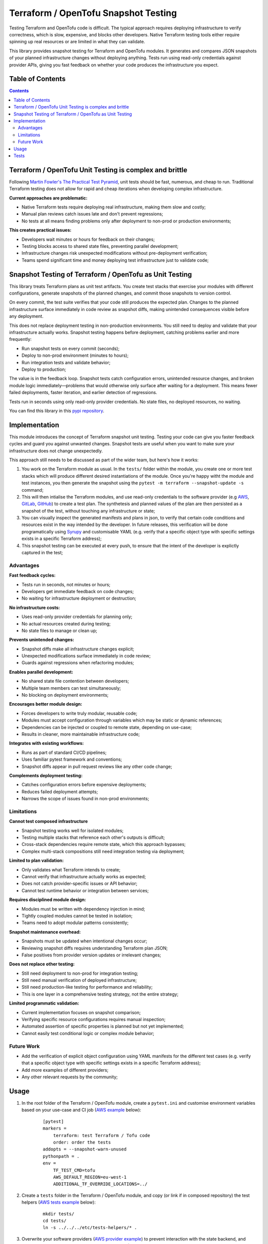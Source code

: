 *************************************
Terraform / OpenTofu Snapshot Testing
*************************************

Testing Terraform and OpenTofu code is difficult. The typical approach requires deploying infrastructure to verify correctness, which is slow, expensive, and blocks other developers. Native Terraform testing tools either require spinning up real resources or are limited in what they can validate.

This library provides snapshot testing for Terraform and OpenTofu modules. It generates and compares JSON snapshots of your planned infrastructure changes without deploying anything. Tests run using read-only credentials against provider APIs, giving you fast feedback on whether your code produces the infrastructure you expect.

Table of Contents
-----------------

.. contents::
    :backlinks: none



Terraform / OpenTofu Unit Testing is complex and brittle
--------------------------------------------------------

Following `Martin Fowler's The Practical Test Pyramid <https://martinfowler.com/articles/practical-test-pyramid.html>`_, unit tests should be fast, numerous, and cheap to run. Traditional Terraform testing does not allow for rapid and cheap iterations when developing complex infrastructure.

**Current approaches are problematic:**

- Native Terraform tests require deploying real infrastructure, making them slow and costly;
- Manual plan reviews catch issues late and don't prevent regressions;
- No tests at all means finding problems only after deployment to non-prod or production environments;

**This creates practical issues:**

- Developers wait minutes or hours for feedback on their changes;
- Testing blocks access to shared state files, preventing parallel development;
- Infrastructure changes risk unexpected modifications without pre-deployment verification;
- Teams spend significant time and money deploying test infrastructure just to validate code;

Snapshot Testing of Terraform / OpenTofu as Unit Testing
--------------------------------------------------------

This library treats Terraform plans as unit test artifacts. You create test stacks that exercise your modules with different configurations, generate snapshots of the planned changes, and commit those snapshots to version control.

On every commit, the test suite verifies that your code still produces the expected plan. Changes to the planned infrastructure surface immediately in code review as snapshot diffs, making unintended consequences visible before any deployment.

This does not replace deployment testing in non-production environments. You still need to deploy and validate that your infrastructure actually works. Snapshot testing happens before deployment, catching problems earlier and more frequently:

- Run snapshot tests on every commit (seconds);
- Deploy to non-prod environment (minutes to hours);
- Run integration tests and validate behavior;
- Deploy to production;

The value is in the feedback loop. Snapshot tests catch configuration errors, unintended resource changes, and broken module logic immediately—problems that would otherwise only surface after waiting for a deployment. This means fewer failed deployments, faster iteration, and earlier detection of regressions.

Tests run in seconds using only read-only provider credentials. No state files, no deployed resources, no waiting.

You can find this library in this `pypi repository <https://pypi.org/project/terraform-snapshot-test>`_.

Implementation
--------------

This module introduces the concept of Terraform snapshot unit testing. Testing your code can give you faster feedback cycles and guard you against unwanted changes. Snapshot tests are useful when you want to make sure your infrastructure does not change unexpectedly.

This approach still needs to be discussed as part of the wider team, but here's how it works:

#. You work on the Terraform module as usual. In the ``tests/`` folder within the module, you create one or more test stacks which will produce different desired instantiations of the module. Once you're happy witht the module and test instances, you then generate the snapshot using the ``pytest -m terraform --snapshot-update -s`` command;
#. This will then intialise the Terraform modules, and use read-only credentials to the software provider (e.g `AWS <./tests/aws-s3-bucket>`_, `GitLab <./tests/gitlab-project>`_, `GitHub <./tests/github-repository>`_) to create a test plan. The synthetesis and planned values of the plan are then persisted as a snapshot of the test, without touching any infrastructure or state;
#. You can visually inspect the generated manifests and plans in json, to verify that certain code conditions and resources exist in the way intended by the developer. In future releases, this verification will be done programatically using `Syrupy <https://syrupy-project.github.io/syrupy/>`_ and customisable YAML (e.g. verify that a specific object type with specific settings exists in a specific Terraform address);
#. This snapshot testing can be executed at every push, to ensure that the intent of the developer is explictly captured in the test;

Advantages
==========

**Fast feedback cycles:**

- Tests run in seconds, not minutes or hours;
- Developers get immediate feedback on code changes;
- No waiting for infrastructure deployment or destruction;

**No infrastructure costs:**

- Uses read-only provider credentials for planning only;
- No actual resources created during testing;
- No state files to manage or clean up;

**Prevents unintended changes:**

- Snapshot diffs make all infrastructure changes explicit;
- Unexpected modifications surface immediately in code review;
- Guards against regressions when refactoring modules;

**Enables parallel development:**

- No shared state file contention between developers;
- Multiple team members can test simultaneously;
- No blocking on deployment environments;

**Encourages better module design:**

- Forces developers to write truly modular, reusable code;
- Modules must accept configuration through variables which may be static or dynamic references;
- Dependencies can be injected or coupled to remote state, depending on use-case;
- Results in cleaner, more maintainable infrastructure code;

**Integrates with existing workflows:**

- Runs as part of standard CI/CD pipelines;
- Uses familiar pytest framework and conventions;
- Snapshot diffs appear in pull request reviews like any other code change;

**Complements deployment testing:**

- Catches configuration errors before expensive deployments;
- Reduces failed deployment attempts;
- Narrows the scope of issues found in non-prod environments;

Limitations
===========

**Cannot test composed infrastructure**

- Snapshot testing works well for isolated modules;
- Testing multiple stacks that reference each other's outputs is difficult;
- Cross-stack dependencies require remote state, which this approach bypasses;
- Complex multi-stack compositions still need integration testing via deployment;

**Limited to plan validation:**

- Only validates what Terraform intends to create;
- Cannot verify that infrastructure actually works as expected;
- Does not catch provider-specific issues or API behavior;
- Cannot test runtime behavior or integration between services;

**Requires disciplined module design:**

- Modules must be written with dependency injection in mind;
- Tightly coupled modules cannot be tested in isolation;
- Teams need to adopt modular patterns consistently;

**Snapshot maintenance overhead:**

- Snapshots must be updated when intentional changes occur;
- Reviewing snapshot diffs requires understanding Terraform plan JSON;
- False positives from provider version updates or irrelevant changes;

**Does not replace other testing:**

- Still need deployment to non-prod for integration testing;
- Still need manual verification of deployed infrastructure;
- Still need production-like testing for performance and reliability;
- This is one layer in a comprehensive testing strategy, not the entire strategy;

**Limited programmatic validation:**

- Current implementation focuses on snapshot comparison;
- Verifying specific resource configurations requires manual inspection;
- Automated assertion of specific properties is planned but not yet implemented;
- Cannot easily test conditional logic or complex module behavior;

Future Work
===========

- Add the verification of explicit object configuration using YAML manifests for the different test cases (e.g. verify that a specific object type with specific settings exists in a specific Terraform address);
- Add more examples of different providers;
- Any other relevant requests by the community;

Usage
-----

#. In the root folder of the Terraform / OpenTofu module, create a ``pytest.ini`` and customise environment variables based on your use-case and CI job (`AWS example <tests/aws-s3-bucket/pytest.ini>`_ below):

    ::

        [pytest]
        markers =
            terraform: test Terraform / Tofu code
            order: order the tests
        addopts = --snapshot-warn-unused
        pythonpath = .
        env =
            TF_TEST_CMD=tofu
            AWS_DEFAULT_REGION=eu-west-1
            ADDITIONAL_TF_OVERRIDE_LOCATIONS=../

#. Create a ``tests`` folder in the Terraform / OpenTofu module, and copy (or link if in composed repository) the test helpers (`AWS tests example <tests/aws-s3-bucket/tests/>`_ below):

    ::

        mkdir tests/
        cd tests/
        ln -s ../../../etc/tests-helpers/* .

#. Overwrite your software providers (`AWS provider example <tests/aws-s3-bucket/tests/provider.tf>`_) to prevent interaction with the state backend, and create the test stack with the instantiations needed (AWS  test stack example);

    ::

        # Go back to the Terraform / OpenTofu module root
        cd ..

        # Install the environment
        python3.12 -m venv .venv
        source .venv/bin/activate
        pip install -r tests/requirements-test.txt

#. After making changes to you your module and reflecting these in the test instances, generate the snapshot:

    ::

        pytest -m terraform --snapshot-update -s

#. This is an example of the expected output:

    ::

        ============================================================== test session starts ===============================================================
        platform linux -- Python 3.12.3, pytest-8.4.2, pluggy-1.6.0
        rootdir: /home/user/workspace/github/terraform-snapshot-test/tests/aws-s3-bucket
        configfile: pytest.ini
        plugins: syrupy-5.0.0, order-1.3.0, env-1.1.5
        collected 2 items

        tests/test_terraform_snapshot.py
        Initializing the backend...
        Initializing modules...

        Initializing provider plugins...
        - terraform.io/builtin/terraform is built in to OpenTofu
        - Reusing previous version of hashicorp/aws from the dependency lock file
        - Using previously-installed hashicorp/aws v6.15.0

        ╷
        │ Warning: Backend configuration ignored
        │
        │   on ../config.tf line 2, in terraform:
        │    2:   backend "s3" {}
        │
        │ Any selected backend applies to the entire configuration, so OpenTofu expects provider configurations only in the root module.
        │
        │ This is a warning rather than an error because it's sometimes convenient to temporarily call a root module as a child module for testing
        │ purposes, but this backend configuration block will have no effect.
        │
        │ (and one more similar warning elsewhere)
        ╵

        OpenTofu has been successfully initialized!

        You may now begin working with OpenTofu. Try running "tofu plan" to see
        any changes that are required for your infrastructure. All OpenTofu commands
        should now work.

        If you ever set or change modules or backend configuration for OpenTofu,
        rerun this command to reinitialize your working directory. If you forget, other
        commands will detect it and remind you to do so if necessary.
        ╷
        │ Warning: Backend configuration ignored
        │
        │   on ../config.tf line 2, in terraform:
        │    2:   backend "s3" {}
        │
        │ Any selected backend applies to the entire configuration, so OpenTofu expects provider configurations only in the root module.
        │
        │ This is a warning rather than an error because it's sometimes convenient to temporarily call a root module as a child module for testing
        │ purposes, but this backend configuration block will have no effect.
        ╵
        Success! The configuration is valid, but there were some validation warnings as shown above.
        module.stack_test_static_variable.data.aws_caller_identity.deployment_account: Reading...
        module.stack_test_static_variable.data.aws_caller_identity.deployment_account: Read complete after 0s [id=188415274210]
        module.stack_test_static_variable.data.aws_caller_identity.target_account: Reading...
        module.stack_test_static_variable.data.aws_caller_identity.target_account: Read complete after 0s [id=188415274210]

        OpenTofu used the selected providers to generate the following execution plan. Resource actions are indicated with the following symbols:
        + create
        <= read (data resources)

        OpenTofu will perform the following actions:

        # module.stack_test_static_variable.data.aws_iam_policy_document.storage will be read during apply
        # (config refers to values not yet known)
        <= data "aws_iam_policy_document" "storage" {
            + id            = (known after apply)
            + json          = (known after apply)
            + minified_json = (known after apply)

            + statement {
                + actions   = [
                    + "s3:GetObject",
                    + "s3:ListBucket",
                    ]
                + resources = [
                    + (known after apply),
                    + (known after apply),
                    ]

                + principals {
                    + identifiers = [
                        + "arn:aws:iam::111111111111:role/lucille",
                        ]
                    + type        = "AWS"
                    }
                }
            }

        # module.stack_test_static_variable.aws_s3_bucket.storage will be created
        + resource "aws_s3_bucket" "storage" {
            + acceleration_status         = (known after apply)
            + acl                         = (known after apply)
            + arn                         = (known after apply)
            + bucket                      = (known after apply)
            + bucket_domain_name          = (known after apply)
            + bucket_prefix               = (known after apply)
            + bucket_region               = (known after apply)
            + bucket_regional_domain_name = (known after apply)
            + force_destroy               = false
            + hosted_zone_id              = (known after apply)
            + id                          = (known after apply)
            + object_lock_enabled         = (known after apply)
            + policy                      = (known after apply)
            + region                      = "eu-west-1"
            + request_payer               = (known after apply)
            + tags_all                    = {
                + "cost_center" = "1979"
                + "environment" = "joe's garage"
                + "owner"       = "frank zappa"
                }
            + website_domain              = (known after apply)
            + website_endpoint            = (known after apply)

            + cors_rule (known after apply)

            + grant (known after apply)

            + lifecycle_rule (known after apply)

            + logging (known after apply)

            + object_lock_configuration (known after apply)

            + replication_configuration (known after apply)

            + server_side_encryption_configuration (known after apply)

            + versioning (known after apply)

            + website (known after apply)
            }

        # module.stack_test_static_variable.aws_s3_bucket_policy.storage will be created
        + resource "aws_s3_bucket_policy" "storage" {
            + bucket = (known after apply)
            + id     = (known after apply)
            + policy = (known after apply)
            + region = "eu-west-1"
            }

        Plan: 2 to add, 0 to change, 0 to destroy.
        ╷
        │ Warning: Backend configuration ignored
        │
        │   on ../config.tf line 2, in terraform:
        │    2:   backend "s3" {}
        │
        │ Any selected backend applies to the entire configuration, so OpenTofu expects provider configurations only in the root module.
        │
        │ This is a warning rather than an error because it's sometimes convenient to temporarily call a root module as a child module for testing
        │ purposes, but this backend configuration block will have no effect.
        ╵

        ─────────────────────────────────────────────────────────────────────────────────────────────────────────────────────────────────────────────────

        Saved the plan to: __snapshots__/_1759855219.plan

        To perform exactly these actions, run the following command to apply:
            tofu apply "__snapshots__/_1759855219.plan"
        ..

        ------------------------------------------------------------ snapshot report summary -------------------------------------------------------------
        2 snapshots passed. 2 unused snapshots deleted.

        Deleted unknown snapshot collection (tests/__snapshots__/_1759855219.plan)
        Deleted unknown snapshot collection (tests/__snapshots__/_1759855219.json)
        =============================================================== 2 passed in 6.19s ================================================================

#. This will generate the snapshots with the module `synthetesis <tests/aws-s3-bucket/tests/__snapshots__/test_synthesizes_properly.json>`_ and `planned values <tests/aws-s3-bucket/tests/__snapshots__/test_planned_values.json>`_ for the different tests, which will be committed to the repository;

#. To run these unit tests as part of the CI/CD pipeline, you could then run the following command from the Terraform / OpenTofu root, and verify that code being built meets the expected state as defined and verified by the engineer as per the snapshot:

    ::

        pytest

#. Example of the output of the test comparison with the snapshots:

    ::

        ============================================================== test session starts ===============================================================
        platform linux -- Python 3.12.3, pytest-8.4.2, pluggy-1.6.0
        rootdir: /home/user/workspace/github/terraform-snapshot-test/tests/aws-s3-bucket
        configfile: pytest.ini
        plugins: syrupy-5.0.0, order-1.3.0, env-1.1.5
        collected 2 items

        tests/test_terraform_snapshot.py ..                                                                                                        [100%]

        ------------------------------------------------------------ snapshot report summary -------------------------------------------------------------
        2 snapshots passed. 4 snapshots unused.

        Re-run pytest with --snapshot-update to delete unused snapshots.
        =============================================================== 2 passed in 6.11s ================================================================

Tests
-----

To run the tests you need to have read-only access to the relevant APIs:

- Simple test of `AWS S3 Bucket <tests/aws-s3-bucket/>`_, with static dependency variables (and commented examples of referended and remote state dependencies);
- Simple test of `GitLab Project <tests/gitlab-project/>`_, with with static dependency variables (and commented examples of referended and remote state dependencies);
- Simple test of `GitHub Repository <tests/github-repository/>`_, with static dependency variables;

